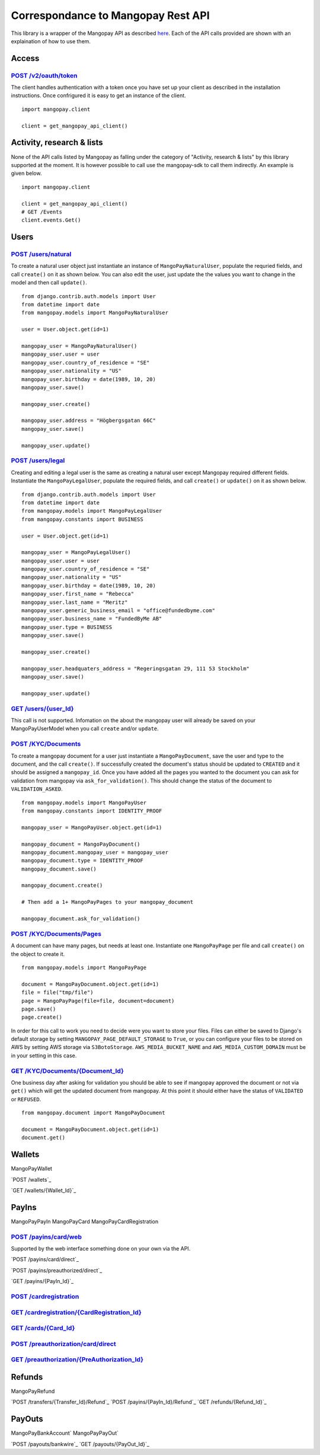Correspondance to Mangopay Rest API
===================================

This library is a wrapper of the Mangopay API as described `here
<http://docs.mangopay.com/api-references/>`_. Each of the API calls provided
are shown with an explaination of how to use them.

Access
------

`POST /v2/oauth/token <http://docs.mangopay.com/api-references/authenticating/>`_
*********************************************************************************

The client handles authentication with a token once you have set up your client
as described in the installation instructions. Once confrigured it is easy to
get an instance of the client.

::

    import mangopay.client

    client = get_mangopay_api_client()


Activity, research & lists
--------------------------

None of the API calls listed by Mangopay as falling under the category of "Activity, research & lists" by this library supported at the moment. It is however possible to call use the mangopay-sdk to call them indirectly. An example is given below.

::

    import mangopay.client

    client = get_mangopay_api_client()
    # GET /Events
    client.events.Get()

Users
-----

`POST /users/natural <http://docs.mangopay.com/api-references/users/natural-users/>`_
*************************************************************************************

To create a natural user object just instantiate an instance of
``MangoPayNaturalUser``, populate the requried fields, and call ``create()`` on
it as shown below. You can also edit the user, just update the the values you want to change in the model and then call ``update()``.

::

    from django.contrib.auth.models import User
    from datetime import date
    from mangopay.models import MangoPayNaturalUser

    user = User.object.get(id=1)

    mangopay_user = MangoPayNaturalUser()
    mangopay_user.user = user
    mangopay_user.country_of_residence = "SE"
    mangopay_user.nationality = "US"
    mangopay_user.birthday = date(1989, 10, 20)
    mangopay_user.save()

    mangopay_user.create()

    mangopay_user.address = "Högbergsgatan 66C"
    mangopay_user.save()

    mangopay_user.update()


`POST /users/legal <http://docs.mangopay.com/api-references/users/legal-users/>`_
*********************************************************************************

Creating and editing a legal user is the same as creating a natural user except Mangopay
required different fields. Instantiate the ``MangoPayLegalUser``, populate the
required fields, and call ``create()`` or ``update()`` on it as shown below.

::

    from django.contrib.auth.models import User
    from datetime import date
    from mangopay.models import MangoPayLegalUser
    from mangopay.constants import BUSINESS

    user = User.object.get(id=1)

    mangopay_user = MangoPayLegalUser()
    mangopay_user.user = user
    mangopay_user.country_of_residence = "SE"
    mangopay_user.nationality = "US"
    mangopay_user.birthday = date(1989, 10, 20)
    mangopay_user.first_name = "Rebecca"
    mangopay_user.last_name = "Meritz"
    mangopay_user.generic_business_email = "office@fundedbyme.com"
    mangopay_user.business_name = "FundedByMe AB"
    mangopay_user.type = BUSINESS
    mangopay_user.save()

    mangopay_user.create()

    mangopay_user.headquaters_address = "Regeringsgatan 29, 111 53 Stockholm"
    mangopay_user.save()

    mangopay_user.update()


`GET /users/{user_Id} <http://docs.mangopay.com/api-references/users/>`_
************************************************************************

This call is not supported. Infomation on the about the mangopay user will
already be saved on your MangoPayUserModel when you call ``create`` and/or
``update``.

`POST /KYC/Documents <http://docs.mangopay.com/api-references/kyc/documents/>`_
*******************************************************************************

To create a mangopay document for a user just instantiate a
``MangoPayDocument``, save the user and type to the document, and the call
``create()``. If successfully created the document's status should be updated to
``CREATED`` and it should be assigned a ``mangopay_id``.
Once you have added all the pages you wanted to the document you
can ask for validation from mangopay via ``ask_for_validation()``. This should
change the status of the document to ``VALIDATION_ASKED``.

::

    from mangopay.models import MangoPayUser
    from mangopay.constants import IDENTITY_PROOF

    mangopay_user = MangoPayUser.object.get(id=1)

    mangopay_document = MangoPayDocument()
    mangopay_document.mangopay_user = mangopay_user
    mangopay_document.type = IDENTITY_PROOF
    mangopay_document.save()

    mangopay_document.create()

    # Then add a 1+ MangoPayPages to your mangopay_document

    mangopay_document.ask_for_validation()



`POST /KYC/Documents/Pages <http://docs.mangopay.com/api-references/kyc/pages/>`_
*********************************************************************************
A document can have many pages, but needs at least one. Instantiate one
``MangoPayPage`` per file and call ``create()`` on the object to create it.

::

    from mangopay.models import MangoPayPage

    document = MangoPayDocument.object.get(id=1)
    file = file("tmp/file")
    page = MangoPayPage(file=file, document=document)
    page.save()
    page.create()


In order for this call to work you need to decide were you want to store your
files. Files can either be saved to Django's default storage by setting
``MANGOPAY_PAGE_DEFAULT_STORAGE`` to ``True``, or you can configure your files to be
stored on AWS by setting AWS storage via ``S3BotoStorage``. ``AWS_MEDIA_BUCKET_NAME`` and ``AWS_MEDIA_CUSTOM_DOMAIN`` must be in your setting in this case.

`GET /KYC/Documents/{Document_Id} <http://docs.mangopay.com/api-references/kyc/documents/>`_
********************************************************************************************
One business day after asking for validation you should be able to see if mangopay approved the document or not via
``get()`` which will get the updated document from mangopay. At this point it
should either have the status of ``VALIDATED`` or ``REFUSED``.

::

    from mangopay.document import MangoPayDocument

    document = MangoPayDocument.object.get(id=1)
    document.get()


Wallets
-------

MangoPayWallet

`POST /wallets`_

`GET /wallets/{Wallet_Id}`_

PayIns
------

MangoPayPayIn
MangoPayCard
MangoPayCardRegistration

`POST /payins/card/web`_
*********************

Supported by the web interface something done on your own via the API.

`POST /payins/card/direct`_

`POST /payins/preauthorized/direct`_

`GET /payins/{PayIn_Id}`_

`POST /cardregistration`_
*********************

`GET /cardregistration/{CardRegistration_Id}`_
*******************************************

`GET /cards/{Card_Id}`_
********************

`POST /preauthorization/card/direct`_
**********************************

`GET /preauthorization/{PreAuthorization_Id}`_
*******************************************

Refunds
-------
MangoPayRefund

`POST /transfers/{Transfer_Id}/Refund`_
`POST /payins/{PayIn_Id}/Refund`_
`GET /refunds/{Refund_Id}`_

PayOuts
-------
MangoPayBankAccount`
MangoPayPayOut`

`POST /payouts/bankwire`_
`GET /payouts/{PayOut_Id}`_

